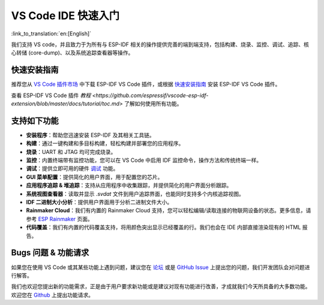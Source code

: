 ********************************
VS Code IDE 快速入门
********************************

:link_to_translation:`en:[English]`

我们支持 VS code，并且致力于为所有与 ESP-IDF 相关的操作提供完善的端到端支持，包括构建、烧录、监控、调试、追踪、核心转储 (core-dump)、以及系统追踪查看器等操作。

快速安装指南
===============

推荐您从 `VS Code 插件市场 <https://marketplace.visualstudio.com/items?itemName=espressif.esp-idf-extension>`_ 中下载 ESP-IDF VS Code 插件，或根据 `快速安装指南 <https://github.com/espressif/vscode-esp-idf-extension/blob/master/docs/tutorial/install.md>`_ 安装 ESP-IDF VS Code 插件。

查看 ESP-IDF VS Code 插件 `教程 <https://github.com/espressif/vscode-esp-idf-extension/blob/master/docs/tutorial/toc.md>` 了解如何使用所有功能。

支持如下功能
==================

* **安装程序**：帮助您迅速安装 ESP-IDF 及其相关工具链。
* **构建**：通过一键构建和多目标构建，轻松构建并部署您的应用程序。
* **烧录**：UART 和 JTAG 均可完成烧录。
* **监控**：内置终端带有监控功能，您可以在 VS Code 中启用 IDF 监控命令，操作方法和传统终端一样。
* **调试**：提供立即可用的硬件 `调试 <https://github.com/espressif/vscode-esp-idf-extension/blob/master/docs/tutorial/debugging.md>`_ 功能。
* **GUI 菜单配置**：提供简化的用户界面，用于配置您的芯片。
* **应用程序追踪 & 堆追踪**：支持从应用程序中收集跟踪，并提供简化的用户界面分析跟踪。
* **系统视图查看器**：读取并显示 *.svdat* 文件到用户追踪界面，也能同时支持多个内核追踪视图。
* **IDF 二进制大小分析**：提供用户界面用于分析二进制文件大小。
* **Rainmaker Cloud**：我们有内置的 Rainmaker Cloud 支持，您可以轻松编辑/读取连接的物联网设备的状态。更多信息，请参考 `ESP Rainmaker <https://rainmaker.espressif.com/>`_ 页面。
* **代码覆盖**：我们有内置的代码覆盖支持，将用颜色突出显示已经覆盖的行。我们也会在 IDE 内部直接渲染现有的 HTML 报告。

Bugs 问题 & 功能请求
=======================

如果您在使用 VS Code 或其某些功能上遇到问题，建议您在 `论坛 <http://esp32.com/viewforum.php?f=40>`_ 或是 `GitHub Issue <https://github.com/espressif/vscode-esp-idf-extension/issues/new/choose>`_ 上提出您的问题，我们开发团队会对问题进行解答。

我们也欢迎您提出新的功能需求，正是由于用户要求新功能或是建议对现有功能进行改善，才成就我们今天所具备的大多数功能。欢迎您在 `Github <http://github.com/espressif/vscode-esp-idf-extension/issues/new/choose>`__ 上提出功能请求。

